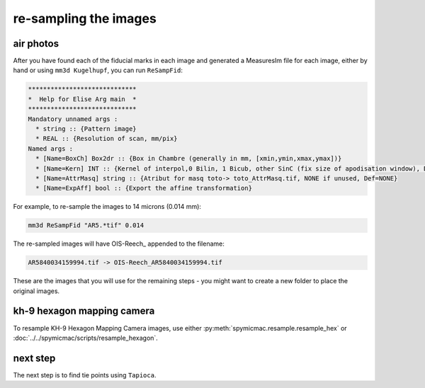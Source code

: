 re-sampling the images
======================

air photos
------------

After you have found each of the fiducial marks in each image and generated a MeasuresIm file for each image, either by
hand or using ``mm3d Kugelhupf``, you can run ``ReSampFid``:

.. code-block:: text

    *****************************
    *  Help for Elise Arg main  *
    *****************************
    Mandatory unnamed args :
      * string :: {Pattern image}
      * REAL :: {Resolution of scan, mm/pix}
    Named args :
      * [Name=BoxCh] Box2dr :: {Box in Chambre (generally in mm, [xmin,ymin,xmax,ymax])}
      * [Name=Kern] INT :: {Kernel of interpol,0 Bilin, 1 Bicub, other SinC (fix size of apodisation window), Def=5}
      * [Name=AttrMasq] string :: {Atribut for masq toto-> toto_AttrMasq.tif, NONE if unused, Def=NONE}
      * [Name=ExpAff] bool :: {Export the affine transformation}

For example, to re-sample the images to 14 microns (0.014 mm):

.. code-block:: sh

    mm3d ReSampFid "AR5.*tif" 0.014


The re-sampled images will have OIS-Reech\_ appended to the filename:

.. code-block:: text

    AR5840034159994.tif -> OIS-Reech_AR5840034159994.tif

These are the images that you will use for the remaining steps - you might want to create a new folder to place the
original images.

kh-9 hexagon mapping camera
-----------------------------

To resample KH-9 Hexagon Mapping Camera images, use either :py:meth:`spymicmac.resample.resample_hex` or
:doc:`../../spymicmac/scripts/resample_hexagon`.


next step
----------

The next step is to find tie points using ``Tapioca``.

